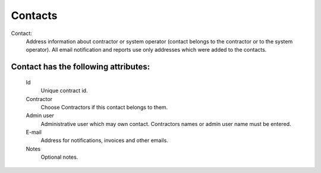 
.. _contacts:

Contacts
~~~~~~~~

Contact:
    Address information about contractor or system operator (contact belongs to the contractor or to the system operator).
    All email notification and reports use only addresses which were added to the contacts.

**Contact** has the following attributes:
`````````````````````````````````````````
    Id
        Unique contract id.
    Contractor
        Choose Contractors if this contact belongs to them.
    Admin user
        Administrative user which may own contact.
        Contractors names or admin user name must be entered.
    E-mail
        Address for notifications, invoices and other emails.
    Notes
        Optional notes.

